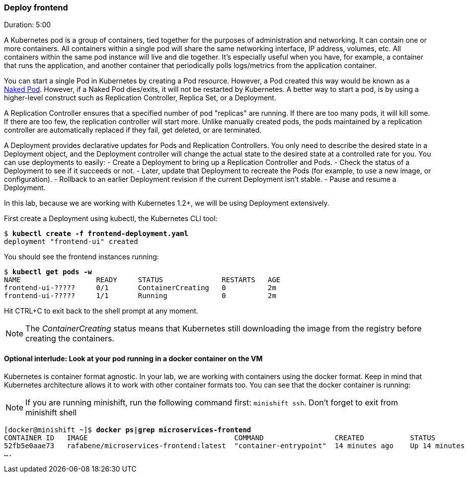 // JBoss, Home of Professional Open Source
// Copyright 2016, Red Hat, Inc. and/or its affiliates, and individual
// contributors by the @authors tag. See the copyright.txt in the
// distribution for a full listing of individual contributors.
//
// Licensed under the Apache License, Version 2.0 (the "License");
// you may not use this file except in compliance with the License.
// You may obtain a copy of the License at
// http://www.apache.org/licenses/LICENSE-2.0
// Unless required by applicable law or agreed to in writing, software
// distributed under the License is distributed on an "AS IS" BASIS,
// WITHOUT WARRANTIES OR CONDITIONS OF ANY KIND, either express or implied.
// See the License for the specific language governing permissions and
// limitations under the License.

### Deploy frontend
Duration: 5:00

A Kubernetes pod is a group of containers, tied together for the purposes of administration and networking. It can contain one or more containers.  All containers within a single pod will share the same networking interface, IP address, volumes, etc.  All containers within the same pod instance will live and die together.  It’s especially useful when you have, for example, a container that runs the application, and another container that periodically polls logs/metrics from the application container.

You can start a single Pod in Kubernetes by creating a Pod resource. However, a Pod created this way would be known as a link:https://kubernetes.io/docs/concepts/configuration/overview/#naked-pods-vs-replication-controllers-and-jobs[Naked Pod]. However, if a Naked Pod dies/exits, it will not be restarted by Kubernetes. A better way to start a pod, is by using a higher-level construct such as Replication Controller, Replica Set, or a Deployment.

A Replication Controller ensures that a specified number of pod "replicas" are running. If there are too many pods, it will kill some. If there are too few, the replication controller will start more. Unlike manually created pods, the pods maintained by a replication controller are automatically replaced if they fail, get deleted, or are terminated.

A Deployment provides declarative updates for Pods and Replication Controllers. You only need to describe the desired state in a Deployment object, and the Deployment controller will change the actual state to the desired state at a controlled rate for you. You can use deployments to easily:
- Create a Deployment to bring up a Replication Controller and Pods.
- Check the status of a Deployment to see if it succeeds or not.
- Later, update that Deployment to recreate the Pods (for example, to use a new image, or configuration).
- Rollback to an earlier Deployment revision if the current Deployment isn’t stable.
- Pause and resume a Deployment.

In this lab, because we are working with Kubernetes 1.2+, we will be using Deployment extensively. 

First create a Deployment using kubectl, the Kubernetes CLI tool:

[source, bash, subs="normal,attributes"]
----
$ *kubectl create -f frontend-deployment.yaml*
deployment "frontend-ui" created
----

You should see the frontend instances running:

[source, bash, subs="normal,attributes"]
----
$ *kubectl get pods -w*
NAME                  READY     STATUS              RESTARTS   AGE
frontend-ui-?????     0/1       ContainerCreating   0          2m
frontend-ui-?????     1/1       Running             0          2m
----

Hit CTRL+C to exit back to the shell prompt at any moment. 

NOTE: The _ContainerCreating_ status means that Kubernetes still downloading the image from the registry before creating the containers. 

#### Optional interlude: Look at your pod running in a docker container on the VM

Kubernetes is container format agnostic. In your lab, we are working with containers using the docker format. Keep in mind that Kubernetes architecture allows it to work with other container formats too. You can see that the docker container is running:

NOTE: If you are running minishift, run the following command first: `minishift ssh`. Don't forget to exit from minishift shell


[source, bash, subs="normal,attributes"]
----
[docker@minishift ~]$ *docker ps|grep microservices-frontend*
CONTAINER ID   IMAGE                                   COMMAND                 CREATED           STATUS            
52fb5e0aae73   rafabene/microservices-frontend:latest  "container-entrypoint"  14 minutes ago    Up 14 minutes     
....
----

